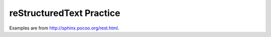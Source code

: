 reStructuredText Practice
=========================
Examples are from http://sphinx.pocoo.org/rest.html.
